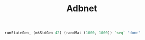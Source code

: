 #+TITLE: Adbnet

#+begin_src haskell
runStateGen_ (mkStdGen 42) (randMat (1000, 1000)) `seq` "done"
#+end_src

#+RESULTS:
: done
